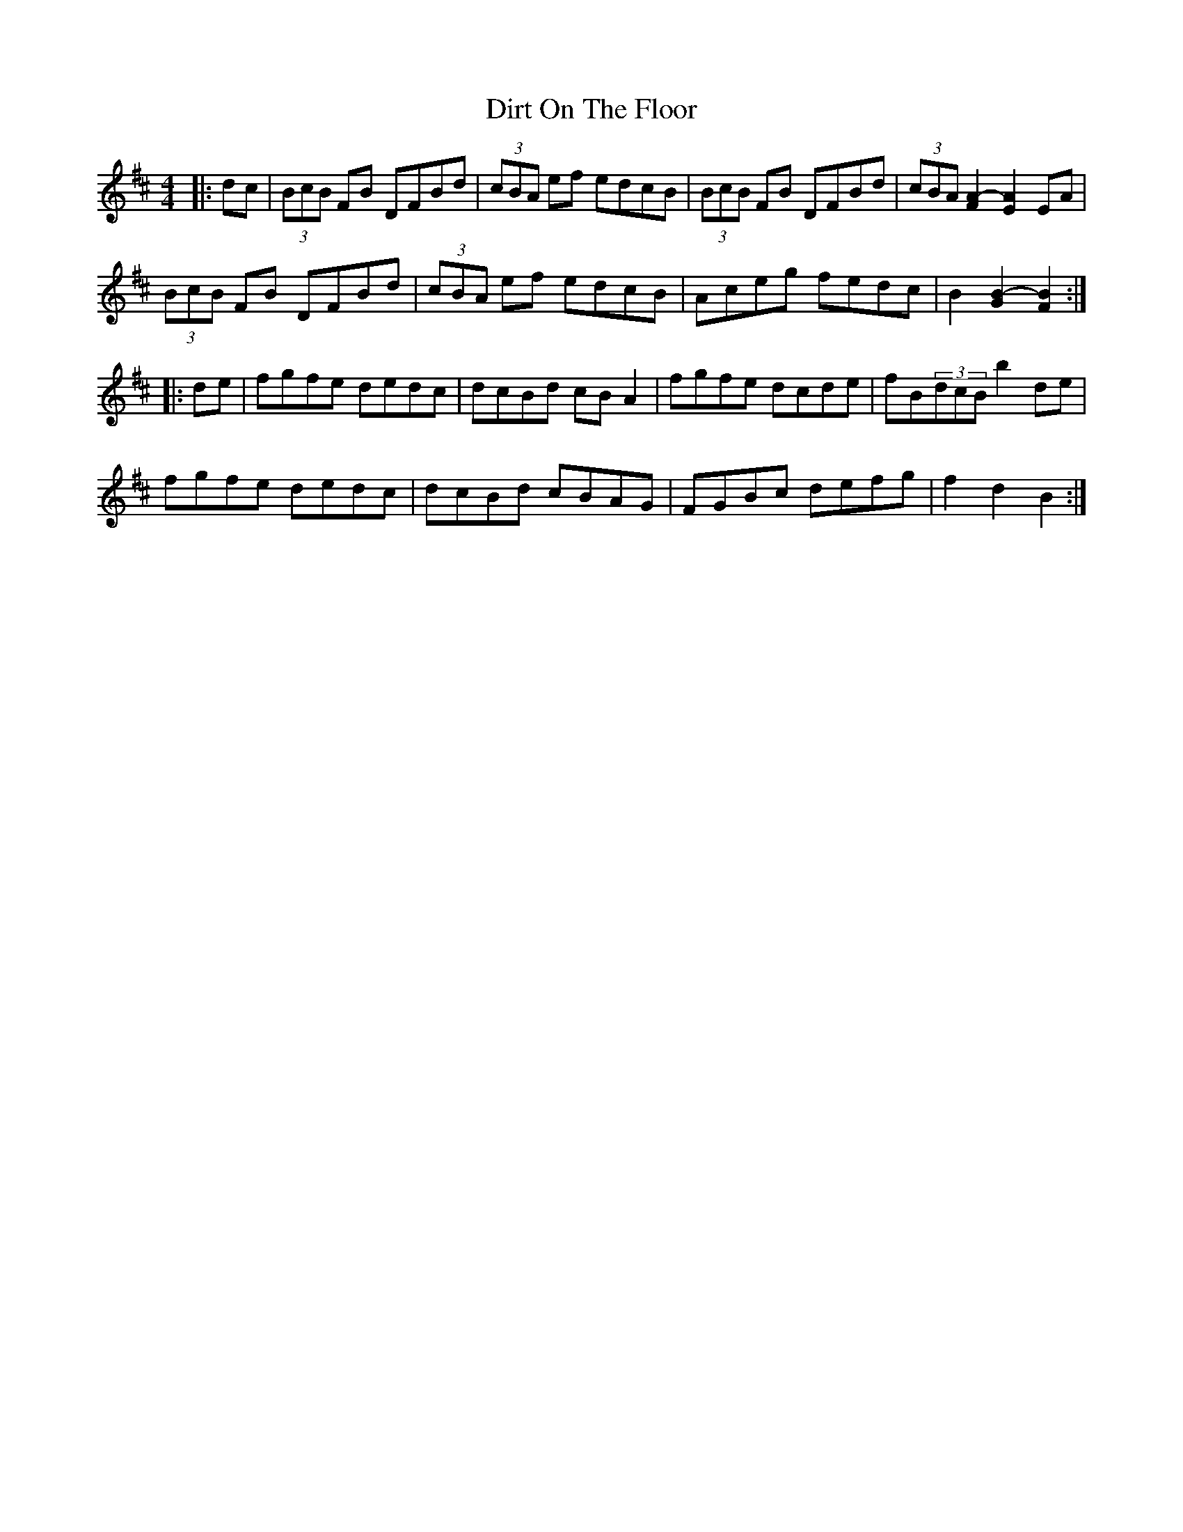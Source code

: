 X: 1
T: Dirt On The Floor
Z: b.maloney
S: https://thesession.org/tunes/2342#setting2342
R: hornpipe
M: 4/4
L: 1/8
K: Bmin
|:dc|(3BcB FB DFBd | (3cBA ef edcB |(3BcB FB DFBd | (3cBA [F2A2]-[E2A2]EA |
(3BcB FB DFBd | (3cBA ef edcB | Aceg fedc |B2 [G2B2]-[F2B2] :|
|:de | fgfe dedc |dcBd cBA2 | fgfe dcde |fB(3dcB b2de |
fgfe dedc | dcBd cBAG | FGBc defg | f2 d2 B2 :|
